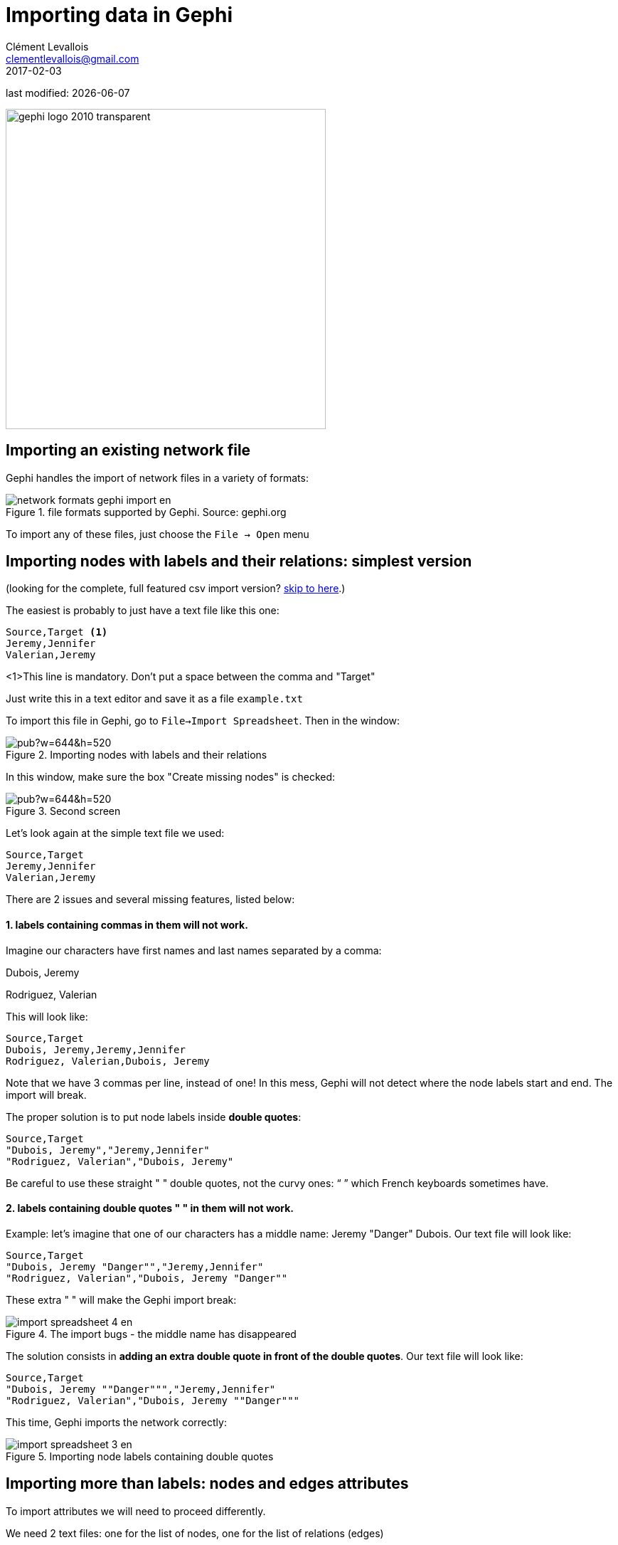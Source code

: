 = Importing data in Gephi
Clément Levallois <clementlevallois@gmail.com>
2017-02-03

last modified: {docdate}

:icons!:
:iconsfont:   font-awesome
:revnumber: 1.0
:example-caption!:
ifndef::imagesdir[:imagesdir: ../images]
ifndef::sourcedir[:sourcedir: ../../../main/java]

:title-logo-image: gephi-logo-2010-transparent.png[width="450" align="center"]

image::gephi-logo-2010-transparent.png[width="450" align="center"]

//ST: 'Escape' to see all sides, F11 for full screen

== Importing an existing network file
//ST: Importing an existing network file

//ST: !
Gephi handles the import of network files in a variety of formats:

image::network-formats-gephi-import-en.png[align="center",title="file formats supported by Gephi. Source: gephi.org"]

//ST: !
To import any of these files, just choose the `File -> Open` menu

==  Importing nodes with labels and their relations: simplest version

//ST: Importing nodes with labels and their relations: simplest version

(looking for the complete, full featured csv import version? <<full-csv-version, skip to here>>.)

//ST: !
The easiest is probably to just have a text file like this one:

....
Source,Target <1>
Jeremy,Jennifer
Valerian,Jeremy
....
<1>This line is mandatory. Don't put a space between the comma and "Target"

Just write this in a text editor and save it as a file `example.txt`

//ST: !

To import this file in Gephi, go to `File->Import Spreadsheet`. Then in the window:

image::https://docs.google.com/drawings/d/10G-ww5yaxlUme5h1wAcfK9AdqY8dNnurfFYZotljhPs/pub?w=644&h=520[align="center",title="Importing nodes with labels and their relations"]

//ST: !
In this window, make sure the box "Create missing nodes" is checked:

image::https://docs.google.com/drawings/d/1CnsxD6sjfXokhHxaZR6P_jJ2mNEtKBiTh_iB4EA3sjE/pub?w=644&h=520[align="center",title="Second screen"]

[[full-csv-version]]
//ST: Importing nodes with labels and their relations: full version

//ST: !
Let's look again at the simple text file we used:

....
Source,Target
Jeremy,Jennifer
Valerian,Jeremy
....

There are 2 issues and several missing features, listed below:

//ST: !
==== 1. labels containing commas in them will not work.

Imagine our characters have first names and last names separated by a comma:

Dubois, Jeremy

Rodriguez, Valerian

//ST: !
This will look like:

....
Source,Target
Dubois, Jeremy,Jeremy,Jennifer
Rodriguez, Valerian,Dubois, Jeremy
....

//ST: !

Note that we have 3 commas per line, instead of one!
In this mess, Gephi will not detect where the node labels start and end.
The import will break.

//ST: !
The proper solution is to put node labels inside *double quotes*:

....
Source,Target
"Dubois, Jeremy","Jeremy,Jennifer"
"Rodriguez, Valerian","Dubois, Jeremy"
....

Be careful to use these straight " " double quotes, not the curvy ones: “ ” which French keyboards sometimes have.

//ST: !
==== 2. labels containing double quotes " " in them will not work.

Example: let's imagine that one of our characters has a middle name: Jeremy "Danger" Dubois.
Our text file will look like:
....
Source,Target
"Dubois, Jeremy "Danger"","Jeremy,Jennifer"
"Rodriguez, Valerian","Dubois, Jeremy "Danger""
....

//ST: !
These extra " " will make the Gephi import break:

image::en/import-spreadsheet-4-en.png[align="center",title="The import bugs - the middle name has disappeared"]


//ST: !
The solution consists in *adding an extra double quote in front of the double quotes*.
Our text file will look like:
....
Source,Target
"Dubois, Jeremy ""Danger""","Jeremy,Jennifer"
"Rodriguez, Valerian","Dubois, Jeremy ""Danger"""
....

//ST: !
This time, Gephi imports the network correctly:

image::en/import-spreadsheet-3-en.png[align="center",title="Importing node labels containing double quotes"]

== Importing more than labels: nodes and edges attributes
//ST: Importing more than labels: nodes and edges attributes

//ST: !
To import attributes we will need to proceed differently.

We need 2 text files: one for the list of nodes, one for the list of relations (edges)

//ST: !

An example file with a list of nodes:
....
Id,Label,Date of Birth,Place of Birth,Years of experience,Rating <1>
3,"Dubois, Jeremy ""Danger""",17/09/1980,"Paris",8,9.27
1,"Jeremy,Jennifer",25/03/1978,"Tampa",8,4.34
45,"Rodriguez, Valerian",30/04/1985,"Berlin",5,6.66
....
<1> Nodes *must* have at least an Id and a Label. Don't put spaces after the commas

//ST: !
An example file with a list of edges:
....
Source,Target,Weight,Type,Where first met <1>
1,45,3,"undirected",London <2>
....
<1> Edges *must* have at least a Source and Target. Other fields are optional.
<2> "undirected", the alternative is "directed". Directed edges have arrow heads.

//ST: !
Let's import the list of nodes first. `File -> Import Spreadsheet`

image::https://docs.google.com/drawings/d/15GXuO-ucoucMw4OvyckAHrg5UDThMO0hkFB924yFtm0/pub?w=951&h=537[align="center",title="Importing a list of nodes with attributes"]

//ST: !
in the next screen, we must be careful with a couple of things:

image::https://docs.google.com/drawings/d/1K2WPeei2RYxIB8neTeXB9xWTqY8egvkVh80nj4FEIWg/pub?w=653&h=531[align="center",title="The attributes of the nodes"]

//ST: !
Then we can import the file with the list of relations. `File -> Import Spreadsheet`

image::https://docs.google.com/drawings/d/1KSE9pCnJ61Wvqf7moB_VLUMOTQVOTqRqwUjOHac7_SE/pub?w=595&h=375[align="center",title="Importing a list of edges with attributes"]

//ST: !

image::https://docs.google.com/drawings/d/1PTWwhnWkb-blXN-Yx-wQuYoohqTZejNPnADNdfcG-_k/pub?w=506&h=356[align="center",title="The attributes of the edges"]

== Memo card
//ST: Memo card

//ST: !
Nodes

- header must be at least `Id,Label`

//ST: !
Edges

- header must be at least `Source,Target`
- To have an attribute for the "thickness" or "strength" of a relation, this attribute must be called "Weight".
- Want arrows on your links? Add an attribute "Type", with value "Directed"
- Don't wan't arrows? Add an attribute "Type", with value "Undirected"

//ST: !
Types of attributes: which to choose?

image::en/import-spreadsheet-9-en.png[align="center",title="Kinds of attributes"]

//ST: !

- Textual attribute: `String`. Nodes sharing the same textual value can be colored the same, or filtered together...
- Numerical attribute: `Integer`, `Double` or `Float`. Nodes can be resized according to their value, or colorized in a gradient. Filters can be applied based on the range of values.
- Boolean attribute: just a `true` or `false` value. Useful for filtering out some nodes which are true or false on some parameter.
- Other types of attributes: not needed for the moment.


== (to be continued)
//ST: (to be continued)


== More tutorials on importing data to Gephi
//ST: More tutorials on importing data to Gephi
//ST: !

- https://github.com/gephi/gephi/wiki/Import-CSV-Data[The Gephi wiki on importing csv]
- https://www.youtube.com/watch?v=3Im7vNRA2ns[Video "How to import a CSV into Gephi" by Jen Golbeck]

== the end

//ST: The end!
Visit https://www.facebook.com/groups/gephi/[the Gephi group on Facebook] to get help,

or visit https://seinecle.github.io/gephi-tutorials/[the website for more tutorials]
